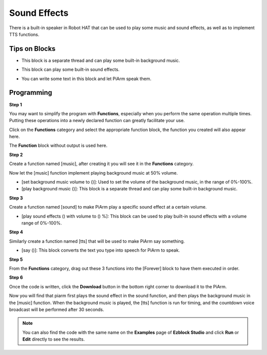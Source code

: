 Sound Effects
================

There is a built-in speaker in Robot HAT that can be used to play some music and sound effects, as well as to implement TTS functions.

Tips on Blocks
-------------------

* This block is a separate thread and can play some built-in background music.

.. image:: media/sound1.png

* This block can play some built-in sound effects.

.. image:: media/sound2.png

* You can write some text in this block and let PiArm speak them.

.. image:: media/sound3.png


Programming
--------------------------

**Step 1**

You may want to simplify the program with **Functions**, especially when you perform the same operation multiple times. Putting these operations into a newly declared function can greatly facilitate your use.

Click on the **Functions** category and select the appropriate function block, the function you created will also appear here.

.. image:: media/emotional2.png
  :width: 600

The **Function** block without output is used here.

.. image:: media/function_name.png


**Step 2**

Create a function named [music], after creating it you will see it in the **Functions** category.

Now let the [music] function implement playing background music at 50% volume.

* [set background music volume to ()]: Used to set the volume of the background music, in the range of 0%-100%.
* [play background music ()]: This block is a separate thread and can play some built-in background music.

.. image:: media/sound5.png

**Step 3**

Create a function named [sound] to make PiArm play a specific sound effect at a certain volume.

* [play sound effects () with volume to () %]: This block can be used to play built-in sound effects with a volume range of 0%-100%.


.. image:: media/sound6.png

**Step 4**

Similarly create a function named [tts] that will be used to make PiArm say something.

* [say ()]: This block converts the text you type into speech for PiArm to speak.

.. image:: media/sound73.png

**Step 5**

From the **Functions** category, drag out these 3 functions into the [Forever] block to have them executed in order.

.. image:: media/sound74.png

**Step 6**

Once the code is written, click the **Download** button in the bottom right corner to download it to the PiArm.

Now you will find that piarm first plays the sound effect in the sound function, and then plays the background music in the [music] function. When the background music is played, the [tts] function is run for timing, and the countdown voice broadcast will be performed after 30 seconds.

.. note::

    You can also find the code with the same name on the **Examples** page of **Ezblock Studio** and click **Run** or **Edit** directly to see the results.
.. image:: media/sound5.png

.. image:: media/sound6.png

.. image:: media/sound7v2.png



